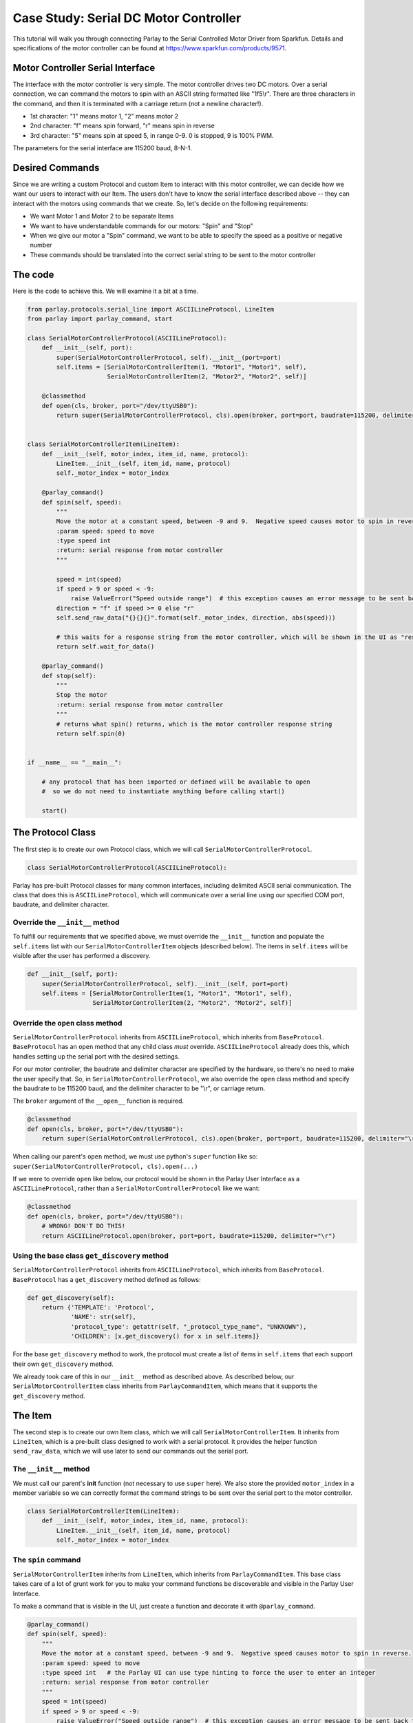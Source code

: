 ======================================
Case Study: Serial DC Motor Controller
======================================

This tutorial will walk you through connecting Parlay to the Serial
Controlled Motor Driver from Sparkfun. Details and specifications of the motor
controller can be found at https://www.sparkfun.com/products/9571.

.. image:: images/serial_motor_controller.png
    :alt: SparkFun Serial Controlled Motor Driver


Motor Controller Serial Interface
---------------------------------

The interface with the motor controller is very simple. The motor
controller drives two DC motors. Over a serial connection, we can
command the motors to spin with an ASCII string formatted like
"1f5\\r". There are three characters in the command, and
then it is terminated with a carriage return (not a newline character!).

-  1st character: "1" means motor 1, "2" means motor 2
-  2nd character: "f" means spin forward, "r" means spin in reverse
-  3rd character: "5" means spin at speed 5, in range 0-9. 0 is stopped,
   9 is 100% PWM.

The parameters for the serial interface are 115200 baud, 8-N-1.


Desired Commands
----------------

Since we are writing a custom Protocol and custom Item to interact with
this motor controller, we can decide how we want our users to interact
with our Item. The users don't have to know the serial interface
described above -- they can interact with the motors using commands that
we create. So, let's decide on the following requirements:

-  We want Motor 1 and Motor 2 to be separate Items
-  We want to have understandable commands for our motors: "Spin" and
   "Stop"
-  When we give our motor a "Spin" command, we want to be able to
   specify the speed as a positive or negative number
-  These commands should be translated into the correct serial string to
   be sent to the motor controller


The code
--------

Here is the code to achieve this. We will examine it a bit at a time.

.. code:: python

    from parlay.protocols.serial_line import ASCIILineProtocol, LineItem
    from parlay import parlay_command, start

    class SerialMotorControllerProtocol(ASCIILineProtocol):
        def __init__(self, port):
            super(SerialMotorControllerProtocol, self).__init__(port=port)
            self.items = [SerialMotorControllerItem(1, "Motor1", "Motor1", self),
                          SerialMotorControllerItem(2, "Motor2", "Motor2", self)]

        @classmethod
        def open(cls, broker, port="/dev/ttyUSB0"):
            return super(SerialMotorControllerProtocol, cls).open(broker, port=port, baudrate=115200, delimiter="\r")


    class SerialMotorControllerItem(LineItem):
        def __init__(self, motor_index, item_id, name, protocol):
            LineItem.__init__(self, item_id, name, protocol)
            self._motor_index = motor_index

        @parlay_command()
        def spin(self, speed):
            """
            Move the motor at a constant speed, between -9 and 9.  Negative speed causes motor to spin in reverse.
            :param speed: speed to move
            :type speed int
            :return: serial response from motor controller
            """
     
            speed = int(speed)
            if speed > 9 or speed < -9:
                raise ValueError("Speed outside range")  # this exception causes an error message to be sent back to whoever sent the command
            direction = "f" if speed >= 0 else "r"
            self.send_raw_data("{}{}{}".format(self._motor_index, direction, abs(speed)))

            # this waits for a response string from the motor controller, which will be shown in the UI as "result"
            return self.wait_for_data()

        @parlay_command()
        def stop(self):
            """
            Stop the motor
            :return: serial response from motor controller
            """
            # returns what spin() returns, which is the motor controller response string
            return self.spin(0)


    if __name__ == "__main__":

        # any protocol that has been imported or defined will be available to open
        #  so we do not need to instantiate anything before calling start()

        start()



The Protocol Class
------------------

The first step is to create our own Protocol class, which we will call
``SerialMotorControllerProtocol``.

.. code:: python

    class SerialMotorControllerProtocol(ASCIILineProtocol):

Parlay has pre-built Protocol classes for many common interfaces,
including delimited ASCII serial communication. The class that does this
is ``ASCIILineProtocol``, which will communicate over a serial line
using our specified COM port, baudrate, and delimiter character.

Override the ``__init__`` method
~~~~~~~~~~~~~~~~~~~~~~~~~~~~~~~~

To fulfill our requirements that we specified above, we must override
the ``__init__`` function and populate the ``self.items`` list with our
``SerialMotorControllerItem`` objects (described below). The items in
``self.items`` will be visible after the user has performed a discovery.

.. code:: python

        def __init__(self, port):
            super(SerialMotorControllerProtocol, self).__init__(self, port=port)
            self.items = [SerialMotorControllerItem(1, "Motor1", "Motor1", self),
                          SerialMotorControllerItem(2, "Motor2", "Motor2", self)]

Override the ``open`` class method
~~~~~~~~~~~~~~~~~~~~~~~~~~~~~~~~~~

``SerialMotorControllerProtocol`` inherits from ``ASCIILineProtocol``,
which inherits from ``BaseProtocol``. ``BaseProtocol`` has an ``open``
method that any child class *must* override. ``ASCIILineProtocol``
already does this, which handles setting up the serial port with the
desired settings.

For our motor controller, the baudrate and delimiter character are
specified by the hardware, so there's no need to make the user specify
that. So, in ``SerialMotorControllerProtocol``, we also override the
``open`` class method and specify the baudrate to be 115200 baud, and
the delimiter character to be "\\r", or carriage return.

The ``broker`` argument of the ``__open__`` function is required.

.. code:: python

        @classmethod
        def open(cls, broker, port="/dev/ttyUSB0"):
            return super(SerialMotorControllerProtocol, cls).open(broker, port=port, baudrate=115200, delimiter="\r")

When calling our parent's ``open`` method, we must use python's
``super`` function like so:
``super(SerialMotorControllerProtocol, cls).open(...)``

If we were to override ``open`` like below, our protocol would be shown
in the Parlay User Interface as a ``ASCIILineProtocol``, rather than a
``SerialMotorControllerProtocol`` like we want:

.. code:: python

        @classmethod
        def open(cls, broker, port="/dev/ttyUSB0"):
            # WRONG! DON'T DO THIS!
            return ASCIILineProtocol.open(broker, port=port, baudrate=115200, delimiter="\r")


Using the base class ``get_discovery`` method
~~~~~~~~~~~~~~~~~~~~~~~~~~~~~~~~~~~~~~~~~~~~~
``SerialMotorControllerProtocol`` inherits from ``ASCIILineProtocol``,
which inherits from ``BaseProtocol``.  ``BaseProtocol`` has a ``get_discovery``
method defined as follows:

.. code:: python

        def get_discovery(self):
            return {'TEMPLATE': 'Protocol',
                    'NAME': str(self),
                    'protocol_type': getattr(self, "_protocol_type_name", "UNKNOWN"),
                    'CHILDREN': [x.get_discovery() for x in self.items]}

For the base ``get_discovery`` method to work, the protocol must create a list
of items in ``self.items`` that each support their own ``get_discovery`` method.

We already took care of this in our ``__init__`` method as described above.  As
described below, our ``SerialMotorControllerItem`` class inherits from
``ParlayCommandItem``, which means that it supports the ``get_discovery`` method.


The Item
--------

The second step is to create our own Item class, which we will call
``SerialMotorControllerItem``. It inherits from ``LineItem``, which is a
pre-built class designed to work with a serial protocol. It provides the
helper function ``send_raw_data``, which we will use later to send our
commands out the serial port.

The ``__init__`` method
~~~~~~~~~~~~~~~~~~~~~~~

We must call our parent's **init** function (not necessary to use
``super`` here). We also store the provided ``motor_index`` in a member
variable so we can correctly format the command strings to be sent over
the serial port to the motor controller.

.. code:: python

    class SerialMotorControllerItem(LineItem):
        def __init__(self, motor_index, item_id, name, protocol):
            LineItem.__init__(self, item_id, name, protocol)
            self._motor_index = motor_index

The ``spin`` command
~~~~~~~~~~~~~~~~~~~~

``SerialMotorControllerItem`` inherits from ``LineItem``, which inherits
from ``ParlayCommandItem``. This base class takes care of a lot of grunt
work for you to make your command functions be discoverable and visible
in the Parlay User Interface.

To make a command that is visible in the UI, just create a function and
decorate it with ``@parlay_command``.

.. code:: python

        @parlay_command()
        def spin(self, speed):
            """
            Move the motor at a constant speed, between -9 and 9.  Negative speed causes motor to spin in reverse.
            :param speed: speed to move
            :type speed int   # the Parlay UI can use type hinting to force the user to enter an integer
            :return: serial response from motor controller
            """
            speed = int(speed)
            if speed > 9 or speed < -9:
                raise ValueError("Speed outside range")  # this exception causes an error message to be sent back to whoever sent the command
            direction = "f" if speed >= 0 else "r"
            self.send_raw_data("{}{}{}".format(self._motor_index, direction, abs(speed)))

            # this waits for a response string from the motor controller, which will be shown in the UI as "result"
            return self.wait_for_data()  

The ``stop`` command
~~~~~~~~~~~~~~~~~~~~

Stopping the motor is just sending it a ``spin`` command with speed = 0.
We can do that! Once again, we add the ``@parlay_command`` decorator to
the function.

.. code:: python

        @parlay_command()
        def stop(self):
            """
            Stop the motor
            :return: serial response from motor controller
            """
            # returns what spin() returns, which is the motor controller response string
            return self.spin(0)

Starting Parlay
---------------

If this file is called as a python script, such as
``$ python motor_controller.py``, we can start parlay automatically.
Otherwise, we can import this file in any other python file to use the
``SerialMotorControllerProtocol`` and ``SerialMotorControllerItem`` that
we have just defined.

.. code:: python

    if __name__ == "__main__":
        start()
